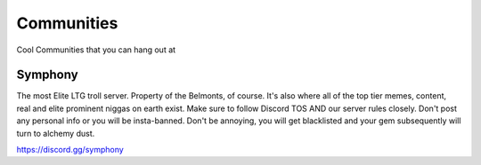 Communities
============
Cool Communities that you can hang out at

Symphony
---------
The most Elite LTG troll server. Property of the Belmonts, of course. It's also where all of the top tier memes, content, real and elite prominent niggas on earth exist. Make sure to follow Discord TOS AND our server rules closely. Don't post any personal info or you will be insta-banned. Don't be annoying, you will get blacklisted and your gem subsequently will turn to alchemy dust.

https://discord.gg/symphony
